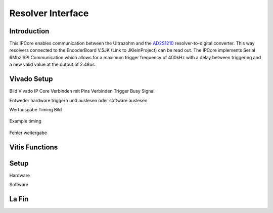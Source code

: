 .. _uz_resolverIP:

==================
Resolver Interface
==================

Introduction
============
This IPCore enables communication between the Ultrazohm and the `AD2S1210 <https://www.analog.com/media/en/technical-documentation/data-sheets/AD2S1210.pdf>`_ resolver-to-digital converter. This way resolvers connected to the EncoderBoard V.5JK (Link to JKleinProject) can be read out. 
The IPCore implements Serial 6Mhz SPI Communication which allows for a maximum trigger frequency of 400kHz with a delay between triggering and a new valid value at the output of 2.48us.

Vivado Setup
============
Bild Vivado IP Core
Verbinden mit Pins
Verbinden Trigger
Busy Signal

Entweder hardware triggern und auslesen oder software auslesen

Wertausgabe Timing Bild 

.. figure:: timing_resolverIP.png
   :width: 800
   :align: center

   Example timing

Fehler weitergabe

Vitis Functions
===============


.. doxygenstruct:: uz_resolverIP_t
  :members:

.. doxygenstruct:: uz_resolverIP_config_t
  :members:

.. doxygenfunction:: uz_resolverIP_init

Setup
=====

Hardware

Software

.. code-block:: c
	:caption: Setup in ``main.c``

	init();
	blabla();

La Fin
======